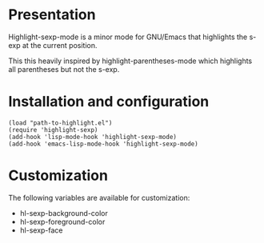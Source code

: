 * Presentation
  Highlight-sexp-mode is a minor mode for GNU/Emacs that highlights
  the s-exp at the current position.

  This this heavily inspired by highlight-parentheses-mode which
  highlights all parentheses but not the s-exp.

* Installation and configuration
  : (load "path-to-highlight.el")
  : (require 'highlight-sexp)
  : (add-hook 'lisp-mode-hook 'highlight-sexp-mode)
  : (add-hook 'emacs-lisp-mode-hook 'highlight-sexp-mode)

* Customization
  The following variables are available for customization:
  - hl-sexp-background-color
  - hl-sexp-foreground-color
  - hl-sexp-face
